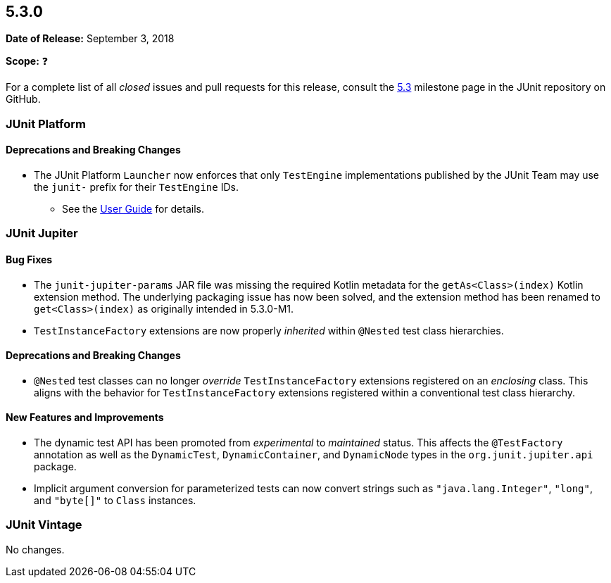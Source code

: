 [[release-notes-5.3.0]]
== 5.3.0

*Date of Release:* September 3, 2018

*Scope:* ❓

For a complete list of all _closed_ issues and pull requests for this release, consult the
link:{junit5-repo}+/milestone/28?closed=1+[5.3] milestone page in the JUnit repository
on GitHub.


[[release-notes-5.3.0-junit-platform]]
=== JUnit Platform

==== Deprecations and Breaking Changes

* The JUnit Platform `Launcher` now enforces that only `TestEngine` implementations
  published by the JUnit Team may use the `junit-` prefix for their `TestEngine` IDs.
  - See the <<../user-guide/index.adoc#launcher-api-engines-custom-ids, User Guide>> for
    details.


[[release-notes-5.3.0-junit-jupiter]]
=== JUnit Jupiter

==== Bug Fixes

* The `junit-jupiter-params` JAR file was missing the required Kotlin metadata for the
  `getAs<Class>(index)` Kotlin extension method. The underlying packaging issue has now
  been solved, and the extension method has been renamed to `get<Class>(index)` as
  originally intended in 5.3.0-M1.
* `TestInstanceFactory` extensions are now properly _inherited_ within `@Nested` test
  class hierarchies.

==== Deprecations and Breaking Changes

* `@Nested` test classes can no longer _override_ `TestInstanceFactory` extensions
  registered on an _enclosing_ class. This aligns with the behavior for
  `TestInstanceFactory` extensions registered within a conventional test class hierarchy.

==== New Features and Improvements

* The dynamic test API has been promoted from _experimental_ to _maintained_ status. This
  affects the `@TestFactory` annotation as well as the `DynamicTest`, `DynamicContainer`,
  and `DynamicNode` types in the `org.junit.jupiter.api` package.
* Implicit argument conversion for parameterized tests can now convert strings such as
  `"java.lang.Integer"`, `"long"`, and `"byte[]"` to `Class` instances.


[[release-notes-5.3.0-junit-vintage]]
=== JUnit Vintage

No changes.
